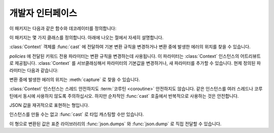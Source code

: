 개발자 인터페이스
=========================

.. py:currentmodule:: typeable

이 패키지는 다음과 같은 함수와 데코레이터를 정의합니다:

.. function:: cast(typ: typing.Type[_T], val: object, *, ctx: Context = None) -> _T

   값을 형으로 캐스트합니다.

   지정한 형으로 변환한 값을 반환합니다. :term:`어노테이션 <annotation>` 에 사용될 수 있는 것은 모두
   *typ* 으로 사용할 수 있습니다. 

   변환 규칙은 가능한한 표준 파이썬 규칙을 따르려고 시도합니다. 하지만 *ctx* 를 사용하여 규칙을 변경할 수 
   있습니다.

   변환 규칙이 변환을 허락하지 않으면, :exc:`TypeError` 나 :exc:`ValueError` 와 같은 다양한 표준 
   예외가 발생할 수 있습니다. 원한다면, *ctx* 를 사용하여 에러가 발생한 *val* 에서의 위치를 얻을 수 
   있습니다. 

   .. decorator:: cast.function(user_function)
                  cast.function(*, ctx_name: str = 'ctx', cast_return: bool = False, keep_async: bool = True)

      함수의 인자를 타입 캐스팅하는 데코레이터.

      데코레이트된 함수를 호출하면 :term:`어노테이션 <annotation>` 이 있는 인자들을 타입 캐스팅해서 원래 함수를 호출합니다.
      :term:`어노테이션 <annotation>` 이 없는 인자들은 그대로 전달합니다.

      반환값의 :term:`어노테이션 <annotation>` 이 있어도 반환값은 타입 캐스팅하지 않는 것이 기본 동작입니다.
      *cast_return* 이 참이고 반환값의 :term:`어노테이션 <annotation>` 이 있으면 반환값도 타입 캐스팅합니다.
      
      :func:`Context.capture` 로 에러 위치를 추적할 때 ``location`` 어트리뷰트에는 인자의 이름이 제공됩니다.
      반환값에서 에러가 발생했으면 ``"return"`` 이 사용됩니다.
      ``*args`` 나 ``**kwargs`` 와 같은 형태의 인자에 :term:`어노테이션 <annotation>` 이 제공되면, 먼저 인자의 이름이 제공된 후 인덱스나 키워드 이름이 추가됩니다.

      데코레이트된 함수는 :class:`Context` 인스턴스를 받는 *ctx* 인자를 추가로 얻습니다.
      원래 함수에 이미 *ctx* 라는 이름의 인자가 있으면 :exc:`TypeError` 를 발생시킵니다.
      이 이름을 변경하려면 *ctx_name* 인자로 이름을 지정합니다.
      원래 함수가 *ctx* 인자를 직접 받고자 한다면 :class:`Context` 형으로 :term:`어노테이션 <annotation>` 을 제공해야 합니다.
      이 경우 *ctx* 에 :const:`None` 이 전달되면 새 인스턴스를 만들어 전달합니다.

      메서드에도 사용될 수 있습니다.
      :func:`cast.function` 이 다른 메서드 디스크립터와 함께 적용될 때, 가장 안쪽의 데코레이터로 적용되어야 합니다.

      :term:`코루틴 함수 <coroutine function>` 에도 사용될 수 있습니다.
      이 경우 데코레이트된 함수도 :term:`코루틴 함수 <coroutine function>` 입니다.
      하지만 *keep_async* 매개 변수가 :const:`False` 이면, 데코레이트된 함수는 원래 함수를 즉시 호출하여 :term:`어웨이터블 <awaitable>` 을 반환하는 동기 함수가 됩니다.
      타입 캐스팅으로 인한 에러를 일찍 발생시키려는 목적으로 사용합니다.

   .. decorator:: cast.register(impl)

.. function:: declare(name: str)

   전방 참조를 사용하여 재귀적 :term:`형 애일리어스 <type alias>` 를 정의할 수 있도록 지원하는 :term:`컨택스트 관리자 <context manager>`.

   *name* 인자로 제공된 이름의 :class:`typing.ForwardRef` 인스턴스를 :keyword:`with` 문의 :keyword:`as` 대상으로 제공합니다.
   이 값을 제네릭 형의 형 매개 변수에 사용하면 :keyword:`with` 문을 빠져나갈 때 전방 참조가 자동 평가됩니다.
   
   전역 애일리어스뿐만 아니라 지역 애일리어스에도 사용할 수 있습니다.

.. function:: dump(obj: JsonValue, fp, *, ensure_ascii=False, separators=(',', ':'), **kw)

   표준 라이브러리 :func:`json.dump` 함수의 *obj* 인자를 :class:`JsonValue` 로 자동 변환하는 버전.
   
   *ensure_ascii* 와 *separators* 의 기본값을 변경했습니다.

.. function:: dumps(obj: JsonValue, *, ensure_ascii=False, separators=(',', ':'), **kw)

   표준 라이브러리 :func:`json.dumps` 함수의 *obj* 인자를 :class:`JsonValue` 로 자동 변환하는 버전.
   
   *ensure_ascii* 와 *separators* 의 기본값을 변경했습니다.

.. function:: field(*, key=None, default=dataclasses.MISSING, default_factory=None, nullable=None, required=False)

.. function:: fields(class_or_instance)

이 패키지는 몇 가지 클래스를 정의합니다. 아래에 나오는 절에서 자세히 설명합니다.

.. class:: Context(**policies)

   :class:`Context` 객체를 :func:`cast` 에 전달하여 기본 변환 규칙을 변경하거나 변환 중에 발생한
   에러의 위치를 찾을 수 있습니다. 

   *policies* 에 전달된 키워드 전용 파라미터는 변환 규칙을 변경하는데 사용됩니다. 이 파라미터는 
   :class:`Context` 인스턴스의 어트리뷰트로 제공됩니다. :class:`Context` 를 서브클래싱해서
   파라미터의 기본값을 변경하거나, 새 파라미터를 추가할 수 있습니다. 현제 정의된 파라미터는 다음과 같습니다:

   .. attribute:: accept_nan 
      :type: bool 
      :value: True

      이 어트리뷰트가 :const:`False` 면, :class:`float`, :class:`complex` 로 NaN(not a number) 이나 무한대를 받아들이지 않습니다.

   .. attribute:: bool_is_int
      :type: bool 
      :value: True

      이 어트리뷰트가 :const:`False` 면, :class:`bool` 을 :class:`int` 로 취급하지 않습니다. 

   .. attribute:: bool_strings
      :type: dict[str, bool]
      :value: {'0': False, '1': True, 'f': False, 'false': False, 'n': False, 'no': False, 'off': False, 'on': True, 't': True, 'true': True, 'y': True, 'yes': True}

      :class:`bool` 로 변환될 수 있는 문자열들과 해당 :class:`bool` 값을 정의합니다.
      키는 모두 소문자여야 합니다. 
      딕셔너리를 조회할 때는 소문자로 변환한 값을 키로 사용합니다.

   .. attribute:: bytes_encoding
      :type: str 
      :value: 'utf-8'

   .. attribute:: date_format
      :type: str 
      :value: 'iso'

   .. attribute:: datetime_format
      :type: str 
      :value: 'iso'

   .. attribute:: encoding_errors
      :type: str 
      :value: 'strict'

   .. attribute:: lossy_conversion
      :type: bool 
      :value: True

      이 어트리뷰트가 :const:`False` 면, 정보 손실을 수반하는 변환을 수행하지 않습니다. 
      예를 들어, ``cast(int, 1.2)`` 를 허락하지 않습니다.

   .. attribute:: naive_timestamp
      :type: bool 
      :value: False

   .. attribute:: strict_str
      :type: bool 
      :value: True

   .. attribute:: time_format
      :type: str
      :value: 'iso'

   .. attribute:: union_prefers_same_type
      :type: bool 
      :value: True

   .. attribute:: union_prefers_base_type
      :type: bool 
      :value: True

   .. attribute:: union_prefers_super_type
      :type: bool 
      :value: True

   .. attribute:: union_prefers_nearest_type
      :type: bool 
      :value: True

   변환 중에 발생한 에러의 위치는 :meth:`capture` 로 찾을 수 있습니다.

   :class:`Context` 인스턴스는 스레드 안전하지도 :term:`코루틴 <coroutine>` 안전하지도 않습니다.
   같은 인스턴스를 여러 스레드나 코루틴에서 동시에 사용하지 않도록 주의하십시오. 하지만 순차적인 :func:`cast`
   호출에서 반복적으로 사용하는 것은 안전합니다.

   .. method:: capture()

      변환 중에 발생한 에러의 위치를 추적합니다. :term:`컨텍스트 관리자 <context manager>` 이기
      때문에, :keyword:`with` 문과 함께 사용해야 합니다. 에러 객체가 :keyword:`with` 문의 
      :keyword:`as` 대상으로 전달됩니다. 에러 객체는 ``location`` 어트리뷰트를 제공하는데, 에러가 
      발생했으면 :class:`tuple` 이고, 발생하지 않았으면 :const:`None` 입니다. ``location`` 은
      에러 위치에 도달하는데 필요한 인덱스나 키의 튜플입니다. 예를 들어:

          >>> from typing import Dict, List
          >>> from typeable import *
          >>> ctx = Context()
          >>> with ctx.capture() as error:
          ...     data = cast(Dict[str,List[int]], {"a":[], "b":[0,"1",None,3]}, ctx=ctx)
          Traceback (most recent call last):
              ...
          TypeError: int() argument must be a string, a bytes-like object or a number, not 'NoneType'
          >>> error.location
          ('b', 2)

   .. method:: traverse(key)

.. class:: JsonSchema(value_or_type = dataclasses.MISSING, *, ctx: Context = None)

   `JSON Schema <https://json-schema.org/>`_ 를 표현하는 :class:`Object` 의 서브 클래스.

   생성자는 *value_or_type* 매개 변수로 JSON Schema 표현이나 형을 취합니다. 
   형을 전달하면 해당 형의 JSON Schema 표현을 얻게됩니다.

   .. classmethod:: register(type)

.. class:: JsonValue

   JSON 값을 재귀적으로 표현하는 형입니다.

   인스턴스를 만들 수는 없고 :func:`cast` 로 타입 캐스팅할 수만 있습니다.

   이 형으로 변환된 값은 표준 라이브러리의 :func:`json.dumps` 와 :func:`json.dump` 로 직접 전달할 수 있습니다. 

.. class:: Object(value = dataclasses.MISSING, *, ctx: Context = None)

   형이 지정된 필드를 갖는 객체 모델을 표현합니다.

   *value* 로 값이 전달되면, ``Object(value, ctx=ctx)`` 는 ``cast(Object, value, ctx=ctx)`` 와 동등합니다.
   
   *value* 로 값이 전달되지 않으면 형 검사를 수행하지 않고, *default_factory* 가 지정된 필드만 인스턴스 어트리뷰트로 만들어집니다.

   의도적으로 :func:`dataclasses.dataclass` 를 모방합니다.
   하지만 여러가지 차이점이 있습니다:
   
   - :func:`dataclasses.dataclass` 와는 달리 :class:`Object` 를 계승해야 합니다.
   - 생성자의 서명이 다릅니다.
   - :func:`dataclasses.dataclass` 와는 달리 빠진 필드라는 개념이 있습니다. 따라서 인스턴스 어트리뷰트를 읽으려고 할 때 :exc:`AttributeError` 가 발생할 수 있습니다.
   - :func:`field` 가 지원하는 기능 집합이 다릅니다.


   